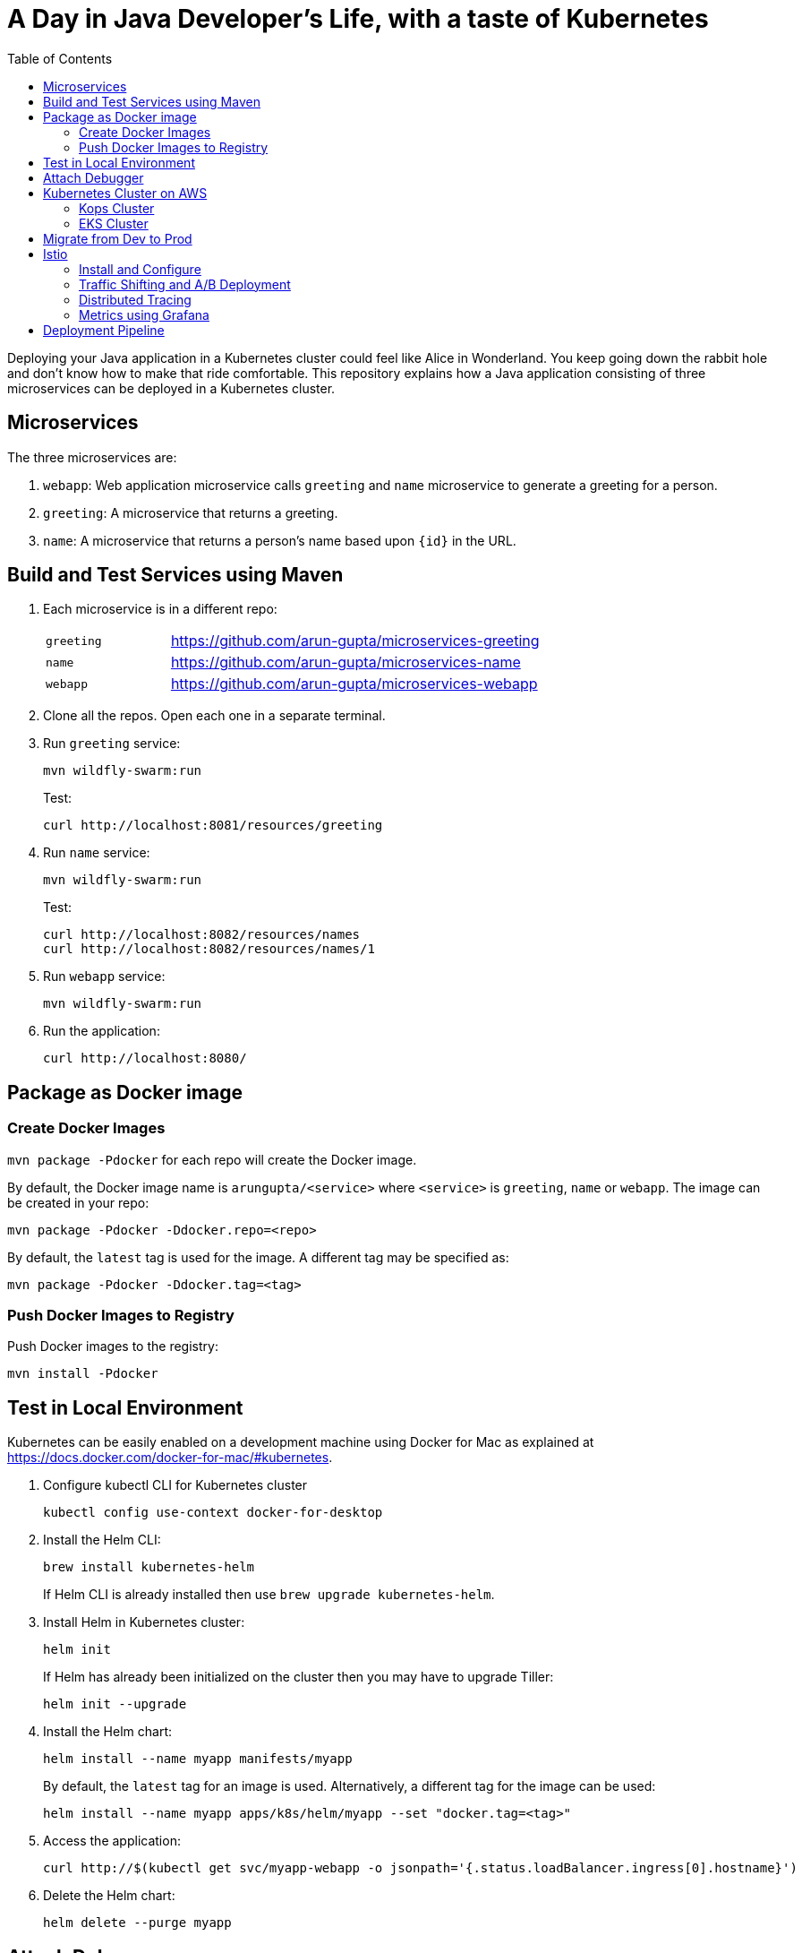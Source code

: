 = A Day in Java Developer's Life, with a taste of Kubernetes
:toc:

Deploying your Java application in a Kubernetes cluster could feel like Alice in Wonderland. You keep going down the rabbit hole and don't know how to make that ride comfortable. This repository explains how a Java application consisting of three  microservices can be deployed in a Kubernetes cluster.

== Microservices

The three microservices are:

. `webapp`: Web application microservice calls `greeting` and `name` microservice to generate a greeting for a person.
. `greeting`: A microservice that returns a greeting.
. `name`: A microservice that returns a person’s name based upon `{id}` in the URL.

== Build and Test Services using Maven

. Each microservice is in a different repo:
+
[cols="1,3"]
|====
| `greeting` | https://github.com/arun-gupta/microservices-greeting
| `name` | https://github.com/arun-gupta/microservices-name
| `webapp` | https://github.com/arun-gupta/microservices-webapp
|====
+
. Clone all the repos. Open each one in a separate terminal.
. Run `greeting` service:
+
	mvn wildfly-swarm:run
+
Test:
+
	curl http://localhost:8081/resources/greeting
+
. Run `name` service:
+
	mvn wildfly-swarm:run
+
Test:
+
	curl http://localhost:8082/resources/names
	curl http://localhost:8082/resources/names/1
+
. Run `webapp` service:

	mvn wildfly-swarm:run

. Run the application:

	curl http://localhost:8080/

== Package as Docker image

=== Create Docker Images

`mvn package -Pdocker` for each repo will create the Docker image.

By default, the Docker image name is `arungupta/<service>` where `<service>` is `greeting`, `name` or `webapp`. The image can be created in your repo:

  mvn package -Pdocker -Ddocker.repo=<repo>

By default, the `latest` tag is used for the image. A different tag may be specified as:

  mvn package -Pdocker -Ddocker.tag=<tag>

=== Push Docker Images to Registry

Push Docker images to the registry:

  mvn install -Pdocker

== Test in Local Environment

Kubernetes can be easily enabled on a development machine using Docker for Mac as explained at https://docs.docker.com/docker-for-mac/#kubernetes.

. Configure kubectl CLI for Kubernetes cluster

	kubectl config use-context docker-for-desktop

. Install the Helm CLI:
+
	brew install kubernetes-helm
+
If Helm CLI is already installed then use `brew upgrade kubernetes-helm`.
+
. Install Helm in Kubernetes cluster:
+
	helm init
+
If Helm has already been initialized on the cluster then you may have to upgrade Tiller:
+
	helm init --upgrade
+
. Install the Helm chart:
+
	helm install --name myapp manifests/myapp
+
By default, the `latest` tag for an image is used. Alternatively, a different tag for the image can be used:
+
  helm install --name myapp apps/k8s/helm/myapp --set "docker.tag=<tag>"
+
. Access the application:

  curl http://$(kubectl get svc/myapp-webapp -o jsonpath='{.status.loadBalancer.ingress[0].hostname}')

. Delete the Helm chart:

	helm delete --purge myapp

== Attach Debugger

== Kubernetes Cluster on AWS

=== Kops Cluster

. Set AZs:
+
```
export AWS_AVAILABILITY_ZONES="$(aws ec2 describe-availability-zones \
	--query 'AvailabilityZones[].ZoneName' \
	--output text | \
	awk -v OFS="," '$1=$1')"
```
+
. Set state store: `export KOPS_STATE_STORE=s3://kubernetes-aws-io`
. Create cluster:

  kops create cluster \
	--zones ${AWS_AVAILABILITY_ZONES} \
	--master-size m4.xlarge \
	--master-zones ${AWS_AVAILABILITY_ZONES} \
	--node-count 5 \
	--node-size m4.2xlarge \
	--name cluster.k8s.local \
	--yes

=== EKS Cluster

== Migrate from Dev to Prod

== Istio

=== Install and Configure

. Enable admission controllers as explained at https://istio.io/docs/setup/kubernetes/quick-start/#aws-w-kops. Rolling update the cluster to enable admission controllers.
. Install and configure:

	curl -L https://github.com/istio/istio/releases/download/0.8.0/istio-0.8.0-osx.tar.gz | tar xzvf -
	cd istio-0.8.0
	export PATH=$PWD/bin:$PATH
	kubectl apply -f install/kubernetes/istio-demo.yaml

. Verify:
+
```
$ kubectl get pods -n istio-system
NAME                                        READY     STATUS      RESTARTS   AGE
grafana-cd99bf478-mcbpw                     1/1       Running     0          15m
istio-citadel-ff5696f6f-fqfcg               1/1       Running     0          15m
istio-cleanup-old-ca-wszns                  0/1       Completed   0          15m
istio-egressgateway-58d98d898c-27mbj        1/1       Running     0          15m
istio-ingressgateway-6bc7c7c4bc-rqjfn       1/1       Running     0          15m
istio-mixer-post-install-dzn6w              0/1       Completed   0          15m
istio-pilot-6c5c6b586c-lrtxf                2/2       Running     0          15m
istio-policy-5c7fbb4b9f-rwzv7               2/2       Running     0          15m
istio-sidecar-injector-dbd67c88d-mgtvn      1/1       Running     0          15m
istio-statsd-prom-bridge-6dbb7dcc7f-gtfz2   1/1       Running     0          15m
istio-telemetry-54b5bf4847-zmlsb            2/2       Running     0          15m
istio-tracing-67dbb5b89f-lg7tp              1/1       Running     0          15m
prometheus-586d95b8d9-zc7bp                 1/1       Running     0          15m
servicegraph-6d86dfc6cb-6pggg               1/1       Running     0          15m
```
+
. Enable sidecar injection for the `default` namespace:

  kubectl label namespace default istio-injection=enabled

. Deploy the application:

  kubectl apply -f manifests/app.yaml

. Check the pods and note that each pod has two containers (one for application and one sidecar) running:

  $ kubectl get pods
  NAME                       READY     STATUS    RESTARTS   AGE
  greeting-fdb644b54-q6z6f   2/2       Running   0          5m
  name-6b98d566bf-khmp6      2/2       Running   0          5m
  webapp-6f4546695d-tnsf8    2/2       Running   0          5m

. Get response:

  curl http://$(kubectl get svc/webapp -o jsonpath='{.status.loadBalancer.ingress[0].hostname}')

=== Traffic Shifting and A/B Deployment

. Deploy application with two versions of `greeting`, one that returns `Hello` greeting and another that returns `Howdy`:

  kubectl apply -f manifests/app.yaml
  kubectl apply -f manifests/app-greeting-hello-howdy.yaml

. Access application multipe times to see different greeting messages:

  for i in {1..10}
  do
  	curl -q http://$(kubectl get svc/webapp -o jsonpath='{.status.loadBalancer.ingress[0].hostname}')
  	echo
  done
  
. Setup an Istio rule to split traffic between 75% to `Hello` and 25% to `Howdy` version of the `greeting` service:

  kubectl apply -f manifests/greeting-rule-75-25.yaml

. Invoke the service again to see the traffic split between two greeting services.

=== Distributed Tracing

Istio is deployed as a sidecar proxy into each of your pods; this means it can see and monitor all the traffic flows between your microservices and generate a graphical representation of your mesh traffic. We’ll use the application you deployed in the previous step to demonstrate this.

Setup access to the tracing dashboard URL using port-forwarding:

	kubectl port-forward \
		-n istio-system \
		$(kubectl get pod \
			-n istio-system \
			-l app=jaeger \
			-o jsonpath='{.items[0].metadata.name}') 16686:16686 &

Access the dashboard at http://localhost:16686.

image::images/istio-dag.png[]

=== Metrics using Grafana

. Install the Grafana add-on:

	kubectl apply -f install/kubernetes/addons/grafana.yaml

. Forward Istio dashboard using Grafana UI:

	kubectl -n istio-system \
		port-forward $(kubectl -n istio-system \
			get pod -l app=grafana \
			-o jsonpath='{.items[0].metadata.name}') 3000:3000 &

. View Istio dashboard http://localhost:3000/d/1/istio-dashboard?

. Invoke the endpoint:

	curl http://$(kubectl get svc/webapp -o jsonpath='{.status.loadBalancer.ingress[0].hostname}')

image::images/istio-dashboard.png[]

== Deployment Pipeline



